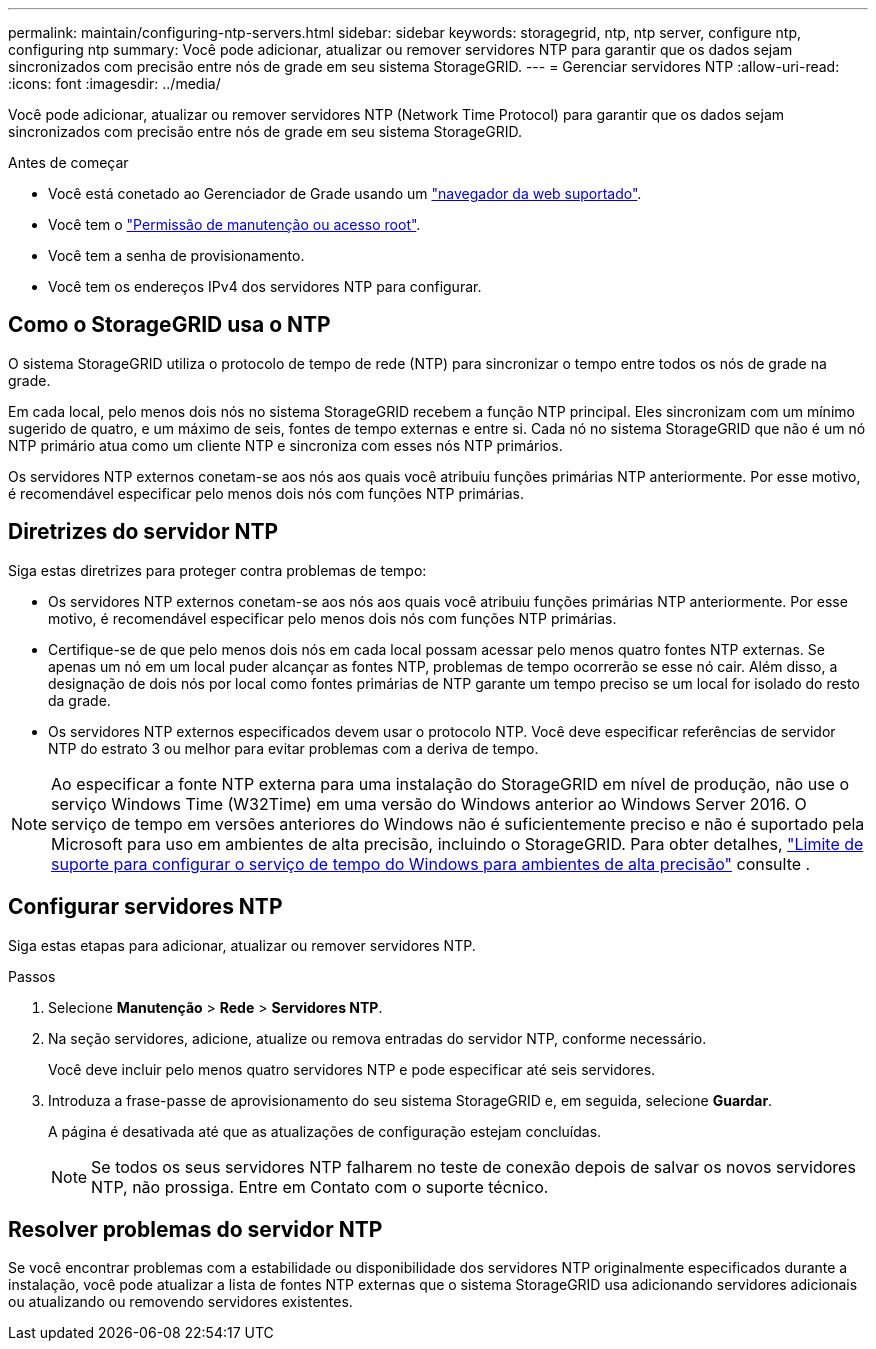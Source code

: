 ---
permalink: maintain/configuring-ntp-servers.html 
sidebar: sidebar 
keywords: storagegrid, ntp, ntp server, configure ntp, configuring ntp 
summary: Você pode adicionar, atualizar ou remover servidores NTP para garantir que os dados sejam sincronizados com precisão entre nós de grade em seu sistema StorageGRID. 
---
= Gerenciar servidores NTP
:allow-uri-read: 
:icons: font
:imagesdir: ../media/


[role="lead"]
Você pode adicionar, atualizar ou remover servidores NTP (Network Time Protocol) para garantir que os dados sejam sincronizados com precisão entre nós de grade em seu sistema StorageGRID.

.Antes de começar
* Você está conetado ao Gerenciador de Grade usando um link:../admin/web-browser-requirements.html["navegador da web suportado"].
* Você tem o link:../admin/admin-group-permissions.html["Permissão de manutenção ou acesso root"].
* Você tem a senha de provisionamento.
* Você tem os endereços IPv4 dos servidores NTP para configurar.




== Como o StorageGRID usa o NTP

O sistema StorageGRID utiliza o protocolo de tempo de rede (NTP) para sincronizar o tempo entre todos os nós de grade na grade.

Em cada local, pelo menos dois nós no sistema StorageGRID recebem a função NTP principal. Eles sincronizam com um mínimo sugerido de quatro, e um máximo de seis, fontes de tempo externas e entre si. Cada nó no sistema StorageGRID que não é um nó NTP primário atua como um cliente NTP e sincroniza com esses nós NTP primários.

Os servidores NTP externos conetam-se aos nós aos quais você atribuiu funções primárias NTP anteriormente. Por esse motivo, é recomendável especificar pelo menos dois nós com funções NTP primárias.



== Diretrizes do servidor NTP

Siga estas diretrizes para proteger contra problemas de tempo:

* Os servidores NTP externos conetam-se aos nós aos quais você atribuiu funções primárias NTP anteriormente. Por esse motivo, é recomendável especificar pelo menos dois nós com funções NTP primárias.
* Certifique-se de que pelo menos dois nós em cada local possam acessar pelo menos quatro fontes NTP externas. Se apenas um nó em um local puder alcançar as fontes NTP, problemas de tempo ocorrerão se esse nó cair. Além disso, a designação de dois nós por local como fontes primárias de NTP garante um tempo preciso se um local for isolado do resto da grade.
* Os servidores NTP externos especificados devem usar o protocolo NTP. Você deve especificar referências de servidor NTP do estrato 3 ou melhor para evitar problemas com a deriva de tempo.



NOTE: Ao especificar a fonte NTP externa para uma instalação do StorageGRID em nível de produção, não use o serviço Windows Time (W32Time) em uma versão do Windows anterior ao Windows Server 2016. O serviço de tempo em versões anteriores do Windows não é suficientemente preciso e não é suportado pela Microsoft para uso em ambientes de alta precisão, incluindo o StorageGRID. Para obter detalhes, https://support.microsoft.com/en-us/help/939322/support-boundary-to-configure-the-windows-time-service-for-high-accura["Limite de suporte para configurar o serviço de tempo do Windows para ambientes de alta precisão"^] consulte .



== Configurar servidores NTP

Siga estas etapas para adicionar, atualizar ou remover servidores NTP.

.Passos
. Selecione *Manutenção* > *Rede* > *Servidores NTP*.
. Na seção servidores, adicione, atualize ou remova entradas do servidor NTP, conforme necessário.
+
Você deve incluir pelo menos quatro servidores NTP e pode especificar até seis servidores.

. Introduza a frase-passe de aprovisionamento do seu sistema StorageGRID e, em seguida, selecione *Guardar*.
+
A página é desativada até que as atualizações de configuração estejam concluídas.

+

NOTE: Se todos os seus servidores NTP falharem no teste de conexão depois de salvar os novos servidores NTP, não prossiga. Entre em Contato com o suporte técnico.





== Resolver problemas do servidor NTP

Se você encontrar problemas com a estabilidade ou disponibilidade dos servidores NTP originalmente especificados durante a instalação, você pode atualizar a lista de fontes NTP externas que o sistema StorageGRID usa adicionando servidores adicionais ou atualizando ou removendo servidores existentes.
